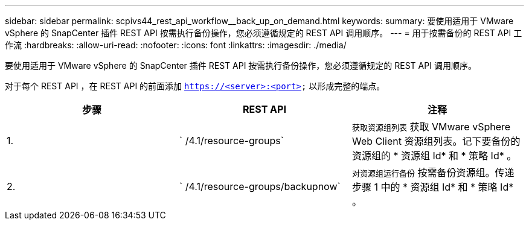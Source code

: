 ---
sidebar: sidebar 
permalink: scpivs44_rest_api_workflow__back_up_on_demand.html 
keywords:  
summary: 要使用适用于 VMware vSphere 的 SnapCenter 插件 REST API 按需执行备份操作，您必须遵循规定的 REST API 调用顺序。 
---
= 用于按需备份的 REST API 工作流
:hardbreaks:
:allow-uri-read: 
:nofooter: 
:icons: font
:linkattrs: 
:imagesdir: ./media/


[role="lead"]
要使用适用于 VMware vSphere 的 SnapCenter 插件 REST API 按需执行备份操作，您必须遵循规定的 REST API 调用顺序。

对于每个 REST API ，在 REST API 的前面添加 `https://<server>:<port>` 以形成完整的端点。

|===
| 步骤 | REST API | 注释 


| 1. | ` /4.1/resource-groups` | `获取资源组列表` 获取 VMware vSphere Web Client 资源组列表。记下要备份的资源组的 * 资源组 Id* 和 * 策略 Id* 。 


| 2. | ` /4.1/resource-groups/backupnow` | `对资源组运行备份` 按需备份资源组。传递步骤 1 中的 * 资源组 Id* 和 * 策略 Id* 。 
|===